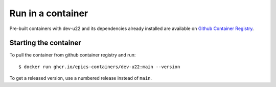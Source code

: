 Run in a container
==================

Pre-built containers with dev-u22 and its dependencies already
installed are available on `Github Container Registry
<https://ghcr.io/epics-containers/dev-u22>`_.

Starting the container
----------------------

To pull the container from github container registry and run::

    $ docker run ghcr.io/epics-containers/dev-u22:main --version

To get a released version, use a numbered release instead of ``main``.

